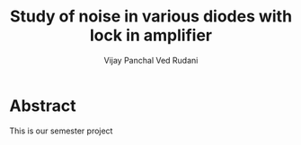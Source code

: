 #+TITLE: Study of noise in various diodes with lock in amplifier
#+AUTHOR: Vijay Panchal
#+AUTHOR: Ved Rudani




* Abstract

This is our semester project
